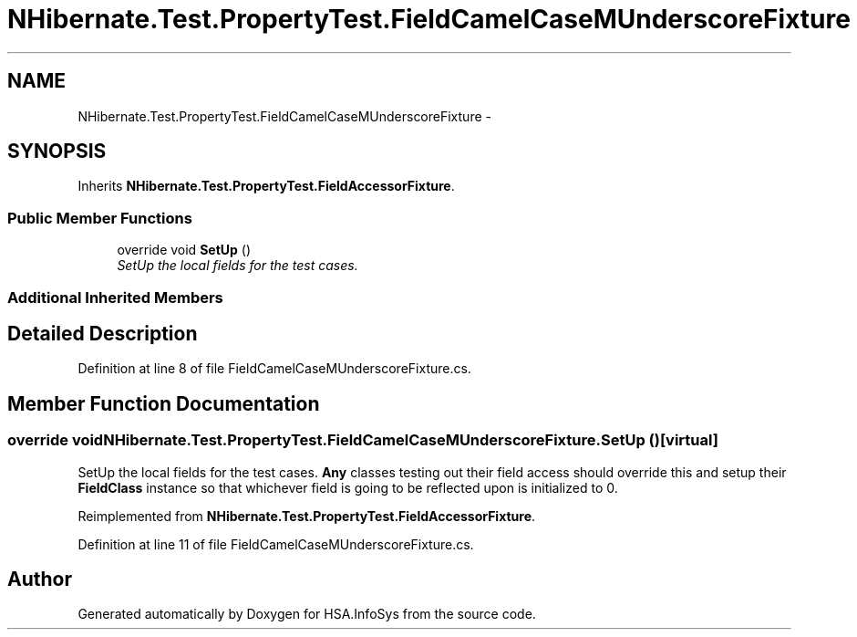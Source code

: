 .TH "NHibernate.Test.PropertyTest.FieldCamelCaseMUnderscoreFixture" 3 "Fri Jul 5 2013" "Version 1.0" "HSA.InfoSys" \" -*- nroff -*-
.ad l
.nh
.SH NAME
NHibernate.Test.PropertyTest.FieldCamelCaseMUnderscoreFixture \- 
.SH SYNOPSIS
.br
.PP
.PP
Inherits \fBNHibernate\&.Test\&.PropertyTest\&.FieldAccessorFixture\fP\&.
.SS "Public Member Functions"

.in +1c
.ti -1c
.RI "override void \fBSetUp\fP ()"
.br
.RI "\fISetUp the local fields for the test cases\&. \fP"
.in -1c
.SS "Additional Inherited Members"
.SH "Detailed Description"
.PP 
Definition at line 8 of file FieldCamelCaseMUnderscoreFixture\&.cs\&.
.SH "Member Function Documentation"
.PP 
.SS "override void NHibernate\&.Test\&.PropertyTest\&.FieldCamelCaseMUnderscoreFixture\&.SetUp ()\fC [virtual]\fP"

.PP
SetUp the local fields for the test cases\&. \fBAny\fP classes testing out their field access should override this and setup their \fBFieldClass\fP instance so that whichever field is going to be reflected upon is initialized to 0\&. 
.PP
Reimplemented from \fBNHibernate\&.Test\&.PropertyTest\&.FieldAccessorFixture\fP\&.
.PP
Definition at line 11 of file FieldCamelCaseMUnderscoreFixture\&.cs\&.

.SH "Author"
.PP 
Generated automatically by Doxygen for HSA\&.InfoSys from the source code\&.
